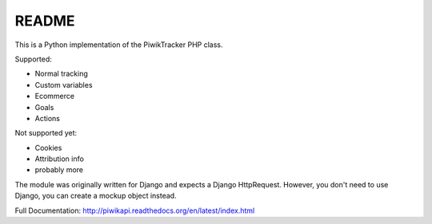 ======
README
======

This is a Python implementation of the PiwikTracker PHP class.

Supported:

- Normal tracking
- Custom variables
- Ecommerce
- Goals
- Actions

Not supported yet:

- Cookies
- Attribution info
- probably more

The module was originally written for Django and expects a Django HttpRequest.
However, you don't need to use Django, you can create a mockup object instead.

Full Documentation: http://piwikapi.readthedocs.org/en/latest/index.html
